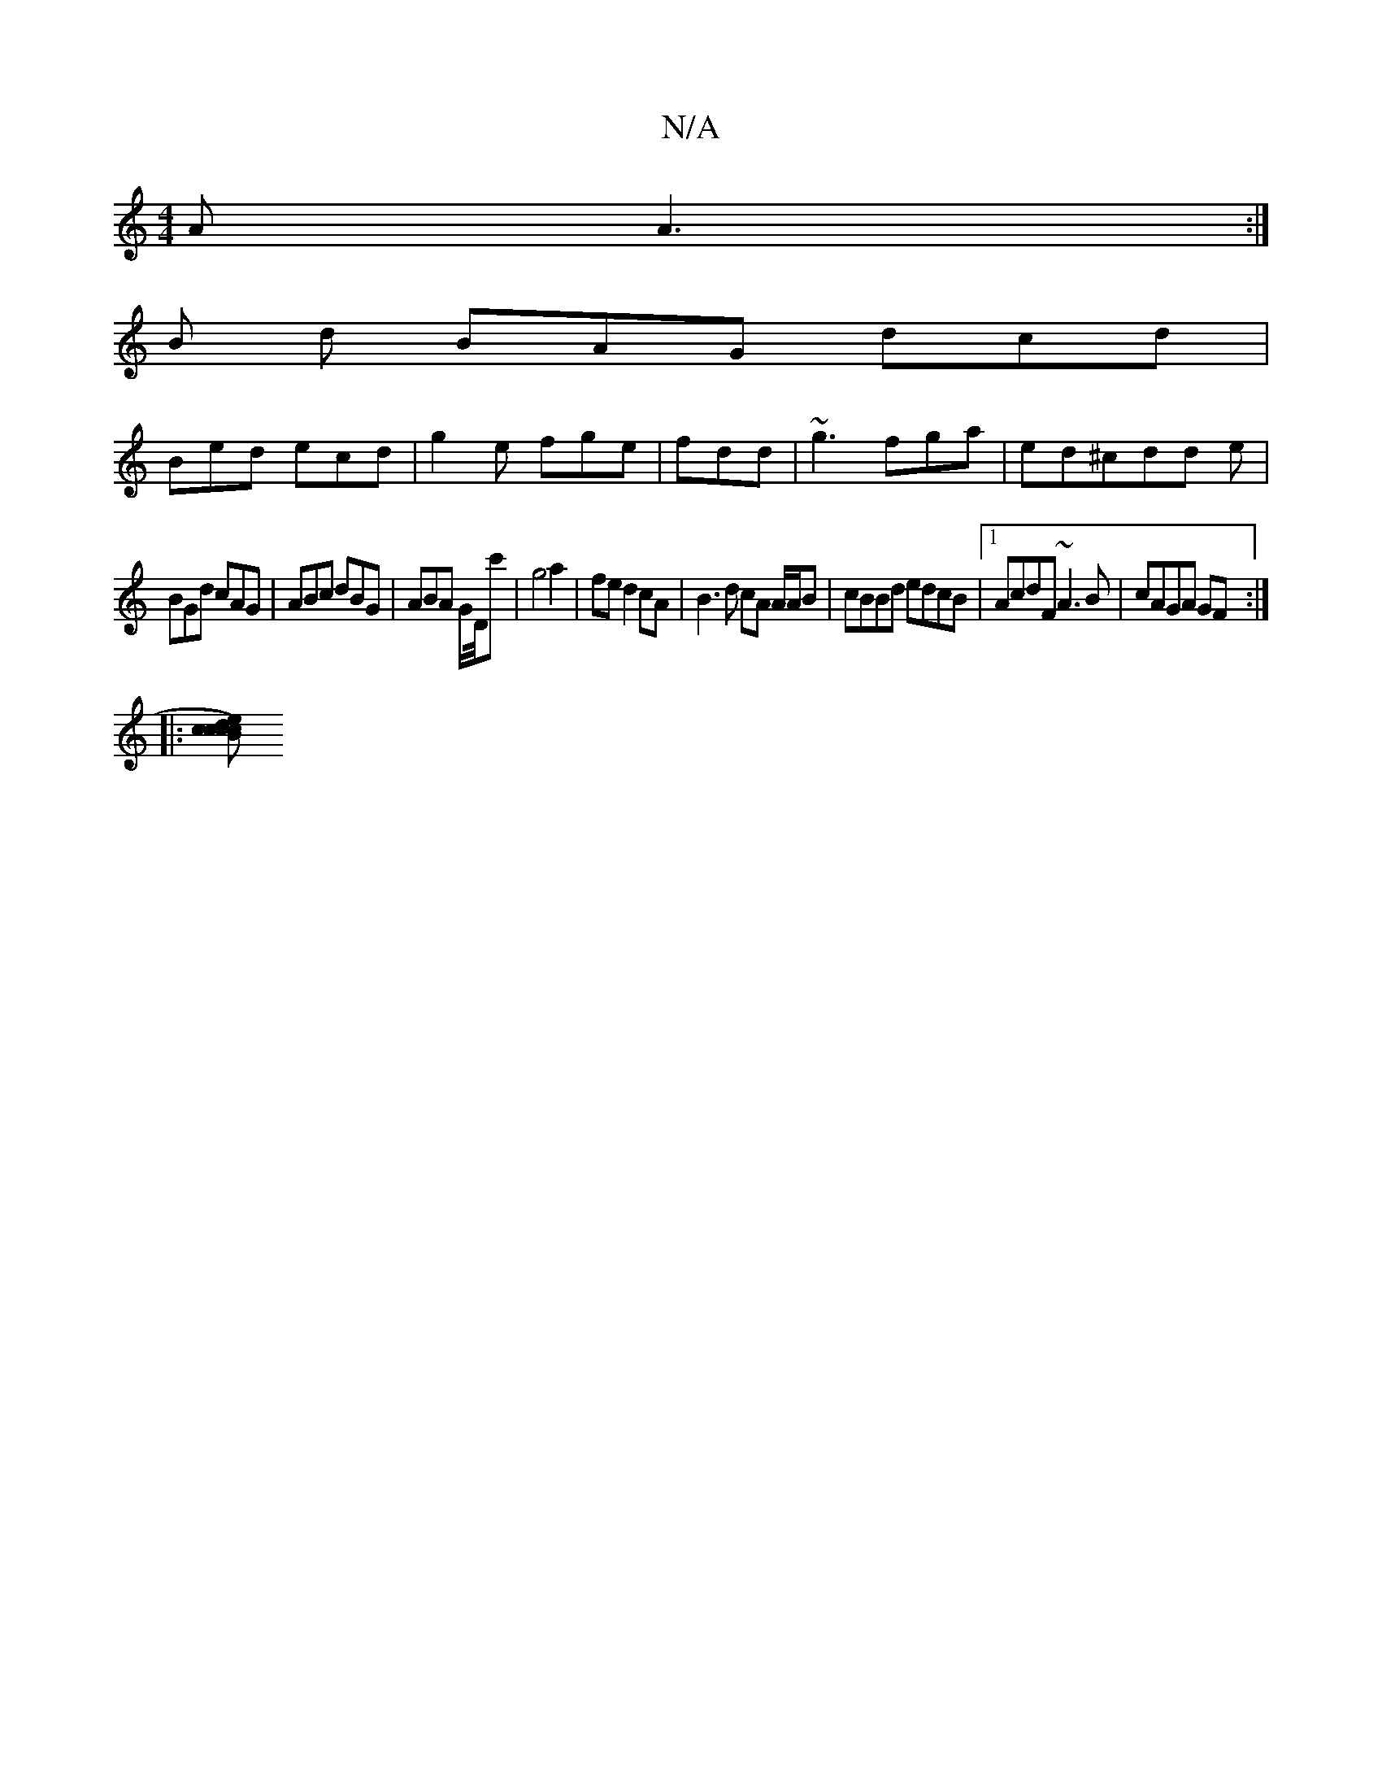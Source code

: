 X:1
T:N/A
M:4/4
R:N/A
K:Cmajor
AA3 :|
B d BAG dcd|
Bed ecd|g2e fge|fdd|~g3 fga|ed^cdd e|
BGd cAG|ABc dBG|ABA G/D/4c'|g4a2|fed2cA|B3d cA A/A/B|cBBd edcB|1 AcdF ~A3B|cAGA GF :|
|:[cB>cd)|{/c}ecAe (3gfg (3dBG|1 ADDF GCAG|FGDG GE(G/4|1